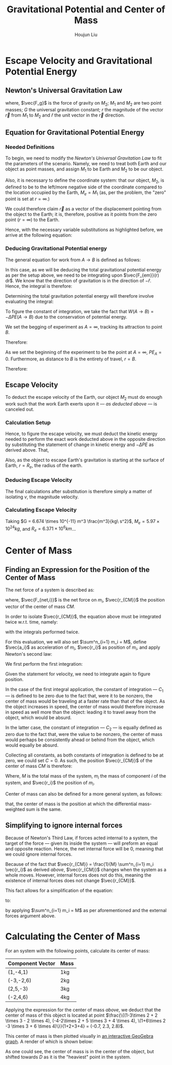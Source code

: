 :PROPERTIES:
:ID:       AEAB6431-24B3-4CA2-BBD0-C50C548CD7D5
:END:
#+TITLE: Gravitational Potential and Center of Mass
#+AUTHOR:Houjun Liu 
#+COURSE: PHYS360
#+SOURCE: KBPHYS360MasterIndex

* Escape Velocity and Gravitational Potential Energy

** Newton's Universal Gravitation Law
\begin{equation}
\vec{F_g} = - \frac{GM_1M_2}{r^2} \hat{r}
\end{equation}

where, $\vec{F_g}$ is the force of gravity on $M_2$; $M_1$ and $M_2$ are two point masses; $G$ the universal gravitation constant; $r$ the magnitude of the vector $\vec{r}$ from $M_1$ to $M_2$ and $\hat{r}$ the unit vector in the $\vec{r}$ direction.

** Equation for Gravitational Potential Energy

*** Needed Definitions
To begin, we need to modify the [[*Newton's Universal Gravitation Law][Newton's Universal Gravitation Law]] to fit the parameters of the scenario. Namely, we need to treat both Earth and our object as point masses, and assign $M_1$ to be Earth and $M_2$ to be our object.

Also, it is necessary to define the coordinate system: that our object, $M_2$, is defined to be to the left/more negative side of the coordinate compared to the location occupied by the Earth, $M_e=M_1$ (as, per the problem, the "zero" point is set at $r = \infty$.)

We could therefore claim $\vec{r}$ as a vector of the displacement pointing from the object to the Earth; it is, therefore, positive as it points from the zero point ($r=\infty$) to the Earth.

Hence, with the necessary variable substitutions as highlighted before, we arrive at the following equation:

\begin{equation}
\vec{F_{em}}(r) = \frac{-GM_eM_2}{r^2}
\end{equation}

*** Deducing Gravitational Potential energy

The general equation for work from $A\to B$ is defined as follows:

\begin{equation}
W(A \to B) = \int^B_A \vec{F(x)} d\vec{r}
\end{equation}

In this case, as we will be deducing the total gravitational potential energy as per the setup above, we need to be integrating upon $\vec{F_{em}}(r) dr$. We know that the direction of gravitation is in the direction of $-{\hat{r}}$. Hence, the integral is therefore:

\begin{equation}
W(A \to B) = \int^B_A {\frac{-GM_eM_2}{r^2} dr\hat{r}\hat{r}} = \int^B_A {\frac{-GM_eM_2}{r^2} dr}
\end{equation}

Determining the total gravitation potential energy will therefore involve evaluating the integral:

\begin{eqnarray}
W(A \to B) &=& \int^B_A{\frac{-GM_eM_2}{r^2} dr} \\
W(A \to B) &=& -GM_eM_2 \int^B_A{\frac{1}{r^2} dr} \\
W(A \to B) &=& -GM_eM_2 \int^B_A{r^{-2} dr} \\
W(A \to B) &=& \frac{GM_eM_2}{r} |^B_A
\end{eqnarray}

To figure the constant of integration, we take the fact that $W(A\to B)=-\Delta PE(A\to B)$ due to the conservation of potential energy.

We set the begging of experiment as $A = \infty$, tracking its attraction to point $B$.

\begin{equation}
W(\infty \to B) &=& \frac{-GM_eM_2}{B}
\end{equation}

Therefore:

\begin{equation}
   PE_B - PE_A = \frac{-GM_eM_2}{B}
\end{equation}

As we set the beginning of the experiment to be the point at $A=\infty$, $PE_A = 0$. Furthermore, as distance to $B$ is the entirety of travel, $r=B$.

Therefore: 

\begin{equation}
    -\Delta PE = \frac{GM_eM_2}{r} 
\end{equation}

** Escape Velocity
To deduct the escape velocity of the Earth, our object $M_2$ must do enough work such that the work Earth exerts upon it --- [[*Deducing Gravitational Potential energy][as deducted above]] --- is canceled out.

*** Calculation Setup
Hence, to figure the escape velocity, we must deduct the kinetic energy needed to perform the exact work deducted above in the opposite direction by substituting the statement of change in kinetic energy and $-\Delta PE$ as derived above. That,

\begin{equation}
\Delta KE = -\Delta PE \Rightarrow \frac{1}{2}M_2 v = \frac{GM_eM_2}{r}
\end{equation}

Also, as the object to escape Earth's gravitation is starting at the surface of Earth, $r = R_e$, the radius of the earth.

*** Deducing Escape Velocity
The final calculations after substitution is therefore simply a matter of isolating $v$, the magnitude velocity.

\begin{align}
\frac{1}{2}M_2 v^2 &= \frac{M_eM_2}{R_e} \\
v^2 &= 2\frac{GM_e}{R_e} \\
v &= \sqrt{2\frac{GM_e}{R_e}} 
\end{align}

*** Calculating Escape Velocity
Taking $G = 6.674 \times 10^{-11} m^3 \frac{m^3}{kg\ s^2}$, $M_e = 5.97 \times 10^{24} kg$, and $R_e = 6.371 \times 10^6 km$...

\begin{equation}
v \approx 1.119 \times 10^4 \frac{m}{s} = 2.503 \times 10^4 \frac{M}{h}
\end{equation}

* Center of Mass

** Finding an Expression for the Position of the Center of Mass
The net force of a system is described as:

\begin{equation}
\sum^n_{i=1} \vec{F_{net,i}} = (\sum^n_{i=1} m_i) \ddot{\vec{r_{CM}}}
\end{equation}

where, $\vec{F_{net,i}}$ is the net force on $m_i$, $\vec{r_{CM}}$ the position vector of the center of mass $CM$.

In order to isolate $\vec{r_{CM}}$, the equation above must be integrated twice w.r.t. time, namely:

\begin{equation}
\int \sum^n_{i=1} \vec{F_{net,i}} dt = \int (\sum^n_{i=1} m_i) \ddot{\vec{r_{CM}}} dt
\end{equation}

with the integrals performed twice.


For this evaluation, we will also set $\sum^n_{i=1} m_i = M$, define $\vec{a_i}$ as acceleration of $m_i$, $\vec{r_i}$ as position of $m_i$, and apply Newton's second law:

We first perform the first integration:

\begin{align}
\int \sum^n_{i=1} \vec{F_{net,i}} dt &= \int (\sum^n_{i=1} m_i) \ddot{\vec{r_{CM}}} dt \\
\sum^n_{i=1} m_i \int \vec{a_i} dt &= M \int \ddot{\vec{r_{CM}}} dt \\
\sum^n_{i=1} m_i \int \frac{d^2\vec{r_i}}{dt^2} dt &= M \int \frac{d^2\vec{r_{CM}}}{dt^2} dt \\
\sum^n_{i=1} m_i \frac{d\vec{r_i}}{dt} &= M \frac{d\vec{r_{CM}}}{dt} + C_1 \\
\end{align}

Given the statement for velocity, we need to integrate again to figure position.

\begin{align}
\int (\sum^n_{i=1} m_i \frac{d\vec{r_i}}{dt}) dt &= \int M \frac{d\vec{r_{CM}}}{dt} + C_1 dt \\
\sum^n_{i=1} m_i \int \frac{d\vec{r_i}}{dt} dt &= M \int \frac{d\vec{r_{CM}}}{dt} + C_1 dt \\
\sum^n_{i=1} m_i \vec{r_i} + C_2 &= M \vec{r_{CM}} \\
\frac{1}{M} \sum^n_{i=1} m_i \vec{r_i} + C_2  &= \vec{r_{CM}}
\end{align}

In the case of the first integral application, the constant of integration --- $C_1$ --- is defined to be zero due to the fact that, were it to be nonzero, the center of mass would be traveling at a faster rate than that of the object. As the object increases in speed, the center of mass would therefore increase in speed as well more than the object: leading it to travel away from the object, which would be absurd.

In the latter case, the constant of integration --- $C_2$ --- is equally defined as zero due to the fact that, were the value to be nonzero, the center of mass would perhaps be consistently ahead or behind from the object, which would equally be absurd.

Collecting all constants, as both constants of integration is defined to be at zero, we could set $C=0$. As such, the position $\vec{r_{CM}}$ of the center of mass $CM$ is therefore:

\begin{equation}
\vec{r_{CM}} = \frac{1}{M} \sum^n_{i=1} m_i \vec{r_i}
\end{equation}

Where, $M$ is the total mass of the system, $m_i$ the mass of component $i$ of the system, and $\vec{r_i}$ the position of $m_i$.

Center of mass can also be defined for a more general system, as follows:

\begin{equation}
   \vec{r_{CM}} = \frac{\int y dm}{\int dm}
\end{equation}

that, the center of mass is the position at which the differential mass-weighted sum is the same.

** Simplifying to ignore internal forces
Because of Newton's Third Law, if forces acted internal to a system, the target of the force --- given its inside the system --- will preform an equal and opposite reaction. Hence, the net internal force will be $0$, meaning that we could ignore internal forces.

Because of the fact that $\vec{r_{CM}} = \frac{1}{M} \sum^n_{i=1} m_i \vec{r_i}$ as derived [[*Finding an Expression for the Position of the Center of Mass][above]], $\vec{r_{CM}}$ changes when the system as a whole moves. However, internal forces does not do this, meaning the existence of internal forces does not change $\vec{r_{CM}}$.

This fact allows for a simplification of the equation:

\begin{equation}
\sum^n_{i=1} \vec{F_{net,i}} = (\sum^n_{i=1} m_i) \ddot{\vec{r_{CM}}}
\end{equation}

to:

\begin{equation}
\sum^m_{j=1} \vec{F_{ext,j}} = M \ddot{\vec{r_{CM}}}
\end{equation}

by applying  $\sum^n_{i=1} m_i = M$ as per aforementioned and the external forces argument above.

* Calculating the Center of Mass
For an system with the following points, calculate its center of mass:

| Component Vector | Mass |
|------------------+------|
| (1,-4,1)         | 1kg  |
| (-3,-2,6)        | 2kg  |
| (2,5,-3)         | 3kg  |
| (-2,4,6)         | 4kg  |

Applying the expression for the center of mass [[*Finding an Expression for the Position of the Center of Mass][above]], we deduct that the center of mass of this object is located at point $\frac{\{(1-3\times 2 + 2 \times 3 - 2 \times 4), (-4-2\times 2 + 5 \times 3 + 4 \times 4), \(1+6\times 2  -3 \times 3 + 6 \times 4)\}}{1+2+3+4} = (-0.7, 2.3, 2.8)$.

This center of mass is then plotted visually in [[https://www.geogebra.org/calculator/mcbexbqm][an interactive GeoGebra graph]]. A render of which is shown below:

#+ATTR_HTML: width="500px"
#+ATTR_ORG: :width 500
#+DOWNLOADED: screenshot @ 2021-09-22 07:49:48
[[file:2021-09-22_07-49-48_screenshot.png]]

As one could see, the center of mass is in the center of the object, but shifted towards $D$ as it is the "heaviest" point in the system.
